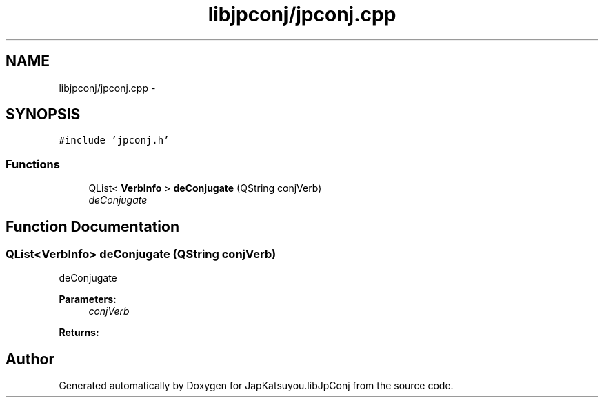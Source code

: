.TH "libjpconj/jpconj.cpp" 3 "Tue Aug 29 2017" "Version 1.0" "JapKatsuyou.libJpConj" \" -*- nroff -*-
.ad l
.nh
.SH NAME
libjpconj/jpconj.cpp \- 
.SH SYNOPSIS
.br
.PP
\fC#include 'jpconj\&.h'\fP
.br

.SS "Functions"

.in +1c
.ti -1c
.RI "QList< \fBVerbInfo\fP > \fBdeConjugate\fP (QString conjVerb)"
.br
.RI "\fIdeConjugate \fP"
.in -1c
.SH "Function Documentation"
.PP 
.SS "QList<\fBVerbInfo\fP> deConjugate (QString conjVerb)"

.PP
deConjugate 
.PP
\fBParameters:\fP
.RS 4
\fIconjVerb\fP 
.RE
.PP
\fBReturns:\fP
.RS 4
.RE
.PP

.SH "Author"
.PP 
Generated automatically by Doxygen for JapKatsuyou\&.libJpConj from the source code\&.

